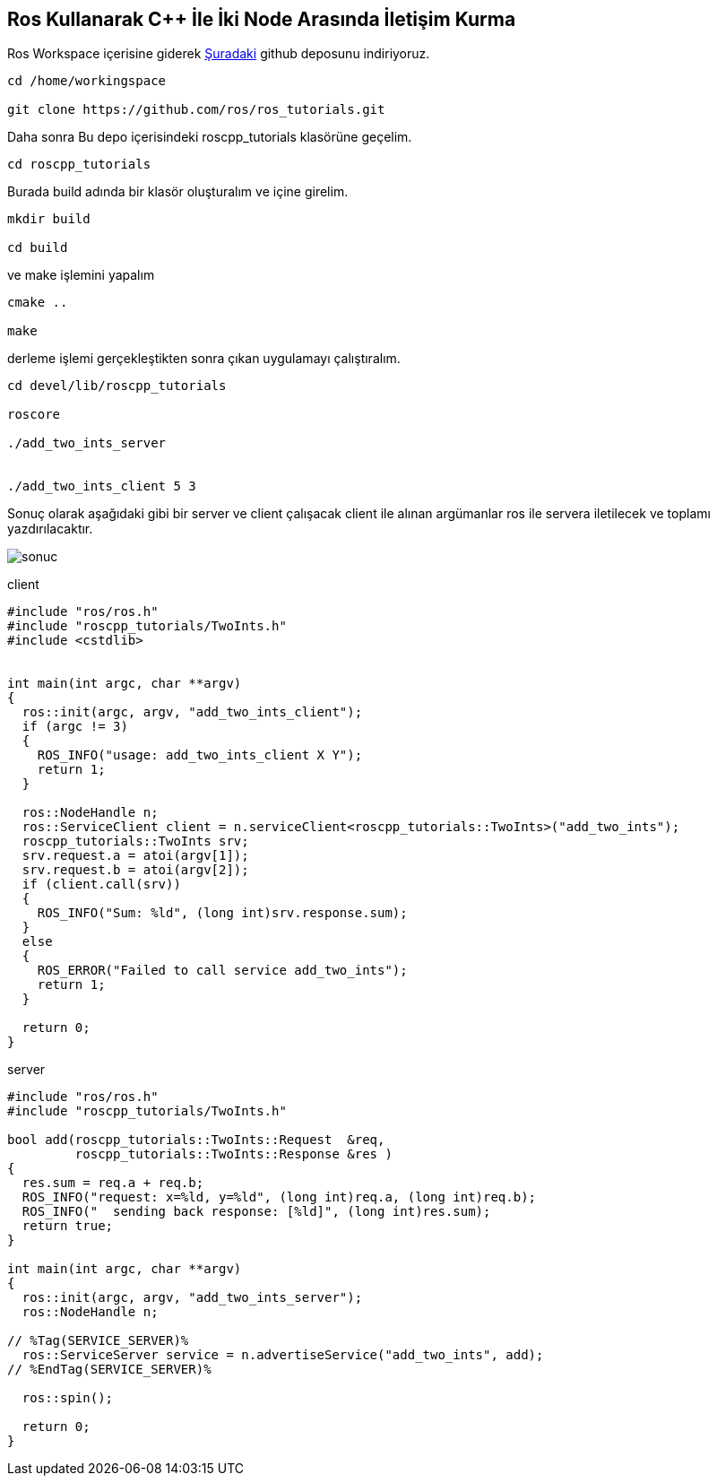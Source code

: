 == Ros Kullanarak C++ İle İki Node Arasında İletişim Kurma
Ros Workspace içerisine giderek https://github.com/ros/ros_tutorials[Şuradaki] github deposunu indiriyoruz.
[source,]
----
cd /home/workingspace

git clone https://github.com/ros/ros_tutorials.git

----

Daha sonra  Bu depo içerisindeki roscpp_tutorials klasörüne geçelim.
[source,]
----
cd roscpp_tutorials
----

Burada build adında bir klasör oluşturalım ve içine girelim.
[source,]
----
mkdir build

cd build
----


ve make işlemini yapalım
[source,]
----
cmake ..

make
----



derleme işlemi gerçekleştikten sonra çıkan uygulamayı çalıştıralım.
[source,]
----
cd devel/lib/roscpp_tutorials

roscore

./add_two_ints_server


./add_two_ints_client 5 3

----


Sonuç olarak aşağıdaki gibi bir server ve client çalışacak client ile alınan argümanlar ros ile servera iletilecek ve toplamı yazdırılacaktır.


image::sonuc.png[]


client

[source,]
----
#include "ros/ros.h"
#include "roscpp_tutorials/TwoInts.h"
#include <cstdlib>


int main(int argc, char **argv)
{
  ros::init(argc, argv, "add_two_ints_client");
  if (argc != 3)
  {
    ROS_INFO("usage: add_two_ints_client X Y");
    return 1;
  }

  ros::NodeHandle n;
  ros::ServiceClient client = n.serviceClient<roscpp_tutorials::TwoInts>("add_two_ints");
  roscpp_tutorials::TwoInts srv;
  srv.request.a = atoi(argv[1]);
  srv.request.b = atoi(argv[2]);
  if (client.call(srv))
  {
    ROS_INFO("Sum: %ld", (long int)srv.response.sum);
  }
  else
  {
    ROS_ERROR("Failed to call service add_two_ints");
    return 1;
  }

  return 0;
}


----

server

[source,]
----
#include "ros/ros.h"
#include "roscpp_tutorials/TwoInts.h"

bool add(roscpp_tutorials::TwoInts::Request  &req,
         roscpp_tutorials::TwoInts::Response &res )
{
  res.sum = req.a + req.b;
  ROS_INFO("request: x=%ld, y=%ld", (long int)req.a, (long int)req.b);
  ROS_INFO("  sending back response: [%ld]", (long int)res.sum);
  return true;
}

int main(int argc, char **argv)
{
  ros::init(argc, argv, "add_two_ints_server");
  ros::NodeHandle n;

// %Tag(SERVICE_SERVER)%
  ros::ServiceServer service = n.advertiseService("add_two_ints", add);
// %EndTag(SERVICE_SERVER)%

  ros::spin();

  return 0;
}
----

